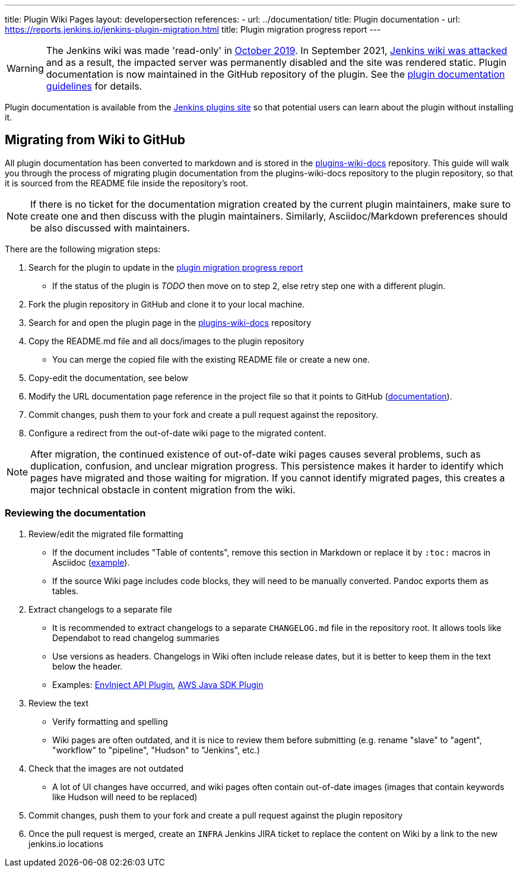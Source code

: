 ---
title: Plugin Wiki Pages
layout: developersection
references:
- url: ../documentation/
  title: Plugin documentation
- url: https://reports.jenkins.io/jenkins-plugin-migration.html
  title: Plugin migration progress report
---

WARNING: The Jenkins wiki was made 'read-only' in link:https://groups.google.com/d/msg/jenkinsci-dev/lNmas8aBRrI/eL3u7A6qBwAJ[October 2019]. 
In September 2021, link:/blog/2021/09/04/wiki-attacked/[Jenkins wiki was attacked] and as a result, the impacted server was permanently disabled and the site was rendered static.
Plugin documentation is now maintained in the GitHub repository of the plugin.
See the link:../documentation[plugin documentation guidelines] for details.

Plugin documentation is available from the link:https://plugins.jenkins.io[Jenkins plugins site] so that potential users can learn about the plugin without installing it.

== Migrating from Wiki to GitHub

All plugin documentation has been converted to markdown and is stored in the link:https://github.com/jenkins-infra/plugins-wiki-docs/[plugins-wiki-docs] repository.
This guide will walk you through the process of migrating plugin documentation from the plugins-wiki-docs repository to the plugin repository, so that it is sourced from the README file inside the repository's root.

NOTE: If there is no ticket for the documentation migration created by the current plugin maintainers,
make sure to create one and then discuss with the plugin maintainers.
Similarly, Asciidoc/Markdown preferences should be also discussed with maintainers.

There are the following migration steps:

. Search for the plugin to update in the link:https://reports.jenkins.io/jenkins-plugin-migration.html[plugin migration progress report]
** If the status of the plugin is _TODO_ then move on to step 2, else retry step one with a different plugin.
. Fork the plugin repository in GitHub and clone it to your local machine.
. Search for and open the plugin page in the link:https://github.com/jenkins-infra/plugins-wiki-docs/[plugins-wiki-docs] repository
. Copy the README.md file and all docs/images to the plugin repository
** You can merge the copied file with the existing README file or create a new one.
. Copy-edit the documentation, see below
. Modify the URL documentation page reference in the project file so that it points to GitHub (link:/doc/developer/publishing/documentation/#referencing-the-documentation-page-from-the-project-file[documentation]).
. Commit changes, push them to your fork and create a pull request against the repository.
. Configure a redirect from the out-of-date wiki page to the migrated content.

NOTE: After migration, the continued existence of out-of-date wiki pages causes several problems, such as duplication, confusion, and unclear migration progress.
This persistence makes it harder to identify which pages have migrated and those waiting for migration.
If you cannot identify migrated pages, this creates a major technical obstacle in content migration from the wiki.

=== Reviewing the documentation

. Review/edit the migrated file formatting
** If the document includes "Table of contents", remove this section in Markdown 
   or replace it by `:toc:` macros in Asciidoc (link:https://raw.githubusercontent.com/jenkinsci/.github/master/.github/release-drafter.adoc[example]).
** If the source Wiki page includes code blocks, they will need to be manually converted. 
   Pandoc exports them as tables.
. Extract changelogs to a separate file
** It is recommended to extract changelogs to a separate `CHANGELOG.md` file in the repository root.
   It allows tools like Dependabot to read changelog summaries
** Use versions as headers.
   Changelogs in Wiki often include release dates, but it is better to keep them in the text below the header.
** Examples: link:https://github.com/jenkinsci/envinject-api-plugin/blob/master/CHANGELOG.md[EnvInject API Plugin], link:https://github.com/jenkinsci/aws-java-sdk-plugin/blob/master/CHANGELOG.md[AWS Java SDK Plugin]
. Review the text
** Verify formatting and spelling
** Wiki pages are often outdated, and it is nice to review them before submitting 
   (e.g. rename "slave" to "agent", "workflow" to "pipeline", "Hudson" to "Jenkins", etc.)
. Check that the images are not outdated
** A lot of UI changes have occurred, and wiki pages often contain out-of-date images (images that contain keywords like Hudson will need to be replaced)
. Commit changes, push them to your fork and create a pull request against the plugin repository
. Once the pull request is merged, create an `INFRA` Jenkins JIRA ticket to replace the content on Wiki by a link to the new jenkins.io locations 
